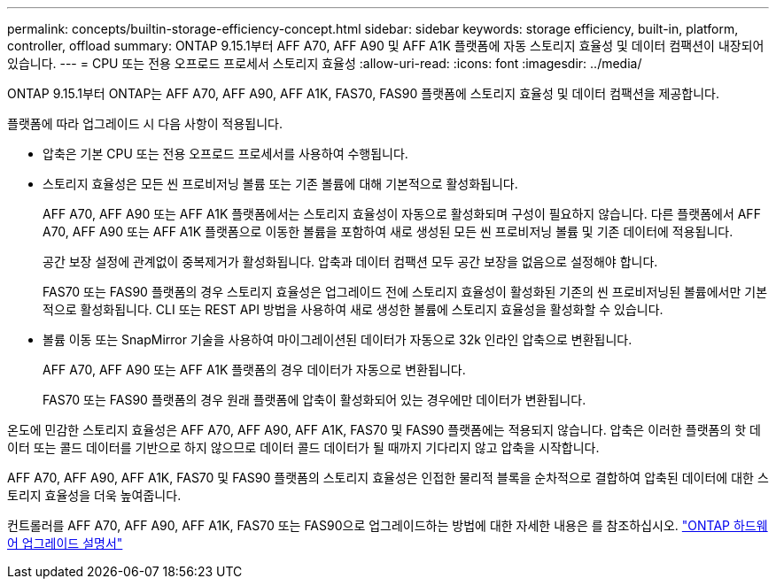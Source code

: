 ---
permalink: concepts/builtin-storage-efficiency-concept.html 
sidebar: sidebar 
keywords: storage efficiency, built-in, platform, controller, offload 
summary: ONTAP 9.15.1부터 AFF A70, AFF A90 및 AFF A1K 플랫폼에 자동 스토리지 효율성 및 데이터 컴팩션이 내장되어 있습니다. 
---
= CPU 또는 전용 오프로드 프로세서 스토리지 효율성
:allow-uri-read: 
:icons: font
:imagesdir: ../media/


[role="lead"]
ONTAP 9.15.1부터 ONTAP는 AFF A70, AFF A90, AFF A1K, FAS70, FAS90 플랫폼에 스토리지 효율성 및 데이터 컴팩션을 제공합니다.

플랫폼에 따라 업그레이드 시 다음 사항이 적용됩니다.

* 압축은 기본 CPU 또는 전용 오프로드 프로세서를 사용하여 수행됩니다.
* 스토리지 효율성은 모든 씬 프로비저닝 볼륨 또는 기존 볼륨에 대해 기본적으로 활성화됩니다.
+
AFF A70, AFF A90 또는 AFF A1K 플랫폼에서는 스토리지 효율성이 자동으로 활성화되며 구성이 필요하지 않습니다. 다른 플랫폼에서 AFF A70, AFF A90 또는 AFF A1K 플랫폼으로 이동한 볼륨을 포함하여 새로 생성된 모든 씬 프로비저닝 볼륨 및 기존 데이터에 적용됩니다.

+
공간 보장 설정에 관계없이 중복제거가 활성화됩니다. 압축과 데이터 컴팩션 모두 공간 보장을 없음으로 설정해야 합니다.

+
FAS70 또는 FAS90 플랫폼의 경우 스토리지 효율성은 업그레이드 전에 스토리지 효율성이 활성화된 기존의 씬 프로비저닝된 볼륨에서만 기본적으로 활성화됩니다. CLI 또는 REST API 방법을 사용하여 새로 생성한 볼륨에 스토리지 효율성을 활성화할 수 있습니다.

* 볼륨 이동 또는 SnapMirror 기술을 사용하여 마이그레이션된 데이터가 자동으로 32k 인라인 압축으로 변환됩니다.
+
AFF A70, AFF A90 또는 AFF A1K 플랫폼의 경우 데이터가 자동으로 변환됩니다.

+
FAS70 또는 FAS90 플랫폼의 경우 원래 플랫폼에 압축이 활성화되어 있는 경우에만 데이터가 변환됩니다.



온도에 민감한 스토리지 효율성은 AFF A70, AFF A90, AFF A1K, FAS70 및 FAS90 플랫폼에는 적용되지 않습니다. 압축은 이러한 플랫폼의 핫 데이터 또는 콜드 데이터를 기반으로 하지 않으므로 데이터 콜드 데이터가 될 때까지 기다리지 않고 압축을 시작합니다.

AFF A70, AFF A90, AFF A1K, FAS70 및 FAS90 플랫폼의 스토리지 효율성은 인접한 물리적 블록을 순차적으로 결합하여 압축된 데이터에 대한 스토리지 효율성을 더욱 높여줍니다.

컨트롤러를 AFF A70, AFF A90, AFF A1K, FAS70 또는 FAS90으로 업그레이드하는 방법에 대한 자세한 내용은 를 참조하십시오. https://docs.netapp.com/us-en/ontap-systems-upgrade/choose_controller_upgrade_procedure.html["ONTAP 하드웨어 업그레이드 설명서"^]
